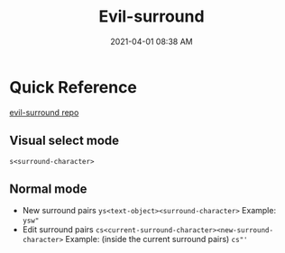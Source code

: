 #+title: Evil-surround
#+date: 2021-04-01 08:38 AM
#+roam_tags: emacs spacemacs

* Quick Reference
  [[https://github.com/emacs-evil/evil-surround][evil-surround repo]]
   
** Visual select mode
   ~s<surround-character>~
    
** Normal mode
   - New surround pairs
     ~ys<text-object><surround-character>~
     Example: ~ysw"~
   - Edit surround pairs
     ~cs<current-surround-character><new-surround-character>~
     Example: (inside the current surround pairs) ~cs"'~
